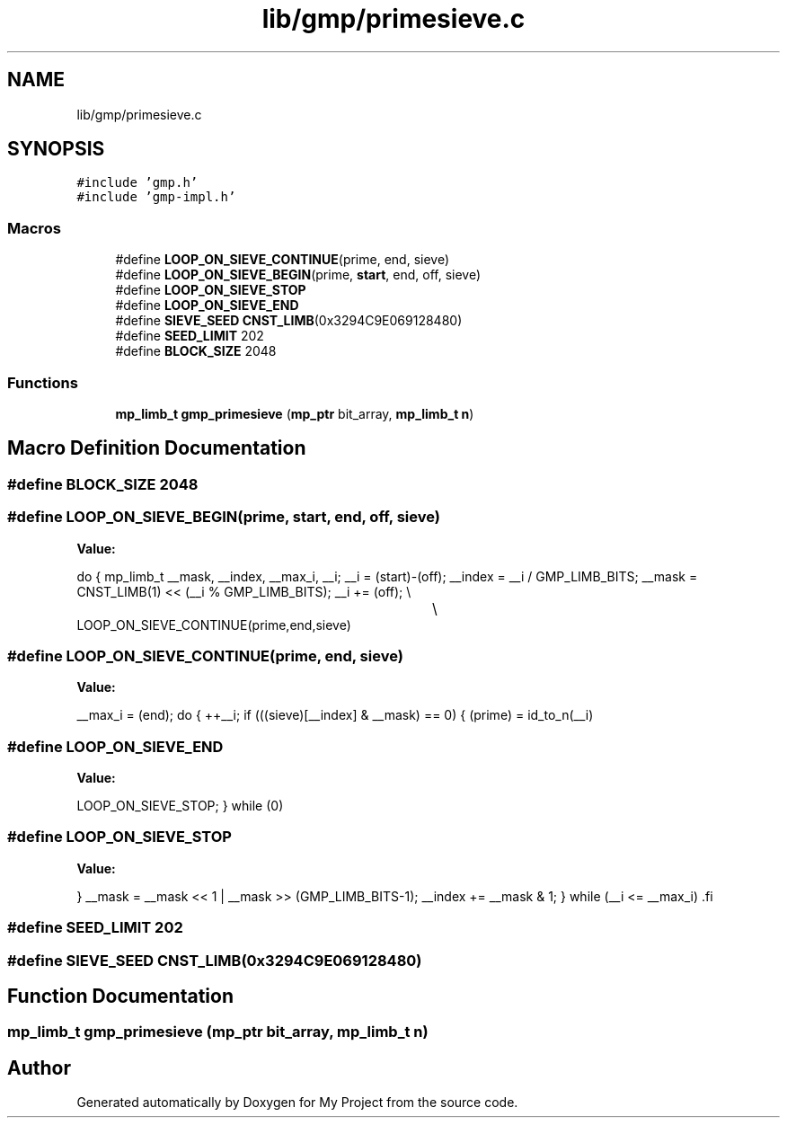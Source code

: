 .TH "lib/gmp/primesieve.c" 3 "Sun Jul 12 2020" "My Project" \" -*- nroff -*-
.ad l
.nh
.SH NAME
lib/gmp/primesieve.c
.SH SYNOPSIS
.br
.PP
\fC#include 'gmp\&.h'\fP
.br
\fC#include 'gmp\-impl\&.h'\fP
.br

.SS "Macros"

.in +1c
.ti -1c
.RI "#define \fBLOOP_ON_SIEVE_CONTINUE\fP(prime,  end,  sieve)"
.br
.ti -1c
.RI "#define \fBLOOP_ON_SIEVE_BEGIN\fP(prime,  \fBstart\fP,  end,  off,  sieve)"
.br
.ti -1c
.RI "#define \fBLOOP_ON_SIEVE_STOP\fP"
.br
.ti -1c
.RI "#define \fBLOOP_ON_SIEVE_END\fP"
.br
.ti -1c
.RI "#define \fBSIEVE_SEED\fP   \fBCNST_LIMB\fP(0x3294C9E069128480)"
.br
.ti -1c
.RI "#define \fBSEED_LIMIT\fP   202"
.br
.ti -1c
.RI "#define \fBBLOCK_SIZE\fP   2048"
.br
.in -1c
.SS "Functions"

.in +1c
.ti -1c
.RI "\fBmp_limb_t\fP \fBgmp_primesieve\fP (\fBmp_ptr\fP bit_array, \fBmp_limb_t\fP \fBn\fP)"
.br
.in -1c
.SH "Macro Definition Documentation"
.PP 
.SS "#define BLOCK_SIZE   2048"

.SS "#define LOOP_ON_SIEVE_BEGIN(prime, \fBstart\fP, end, off, sieve)"
\fBValue:\fP
.PP
.nf
  do {                             \
    mp_limb_t __mask, __index, __max_i, __i;            \
                                \
    __i = (start)-(off);                    \
    __index = __i / GMP_LIMB_BITS;              \
    __mask = CNST_LIMB(1) << (__i % GMP_LIMB_BITS);     \
    __i += (off);                       \\
								\\
    LOOP_ON_SIEVE_CONTINUE(prime,end,sieve)
.fi
.SS "#define LOOP_ON_SIEVE_CONTINUE(prime, end, sieve)"
\fBValue:\fP
.PP
.nf
    __max_i = (end);                       \
                                \
    do {                            \
      ++__i;                            \
      if (((sieve)[__index] & __mask) == 0)         \
    {                           \
      (prime) = id_to_n(__i)
.fi
.SS "#define LOOP_ON_SIEVE_END"
\fBValue:\fP
.PP
.nf
    LOOP_ON_SIEVE_STOP;                        \
  } while (0)
.fi
.SS "#define LOOP_ON_SIEVE_STOP"
\fBValue:\fP
.PP
.nf
  }                           \
      __mask = __mask << 1 | __mask >> (GMP_LIMB_BITS-1);   \
      __index += __mask & 1;                    \
    }  while (__i <= __max_i)                   \
.fi
.SS "#define SEED_LIMIT   202"

.SS "#define SIEVE_SEED   \fBCNST_LIMB\fP(0x3294C9E069128480)"

.SH "Function Documentation"
.PP 
.SS "\fBmp_limb_t\fP gmp_primesieve (\fBmp_ptr\fP bit_array, \fBmp_limb_t\fP n)"

.SH "Author"
.PP 
Generated automatically by Doxygen for My Project from the source code\&.
